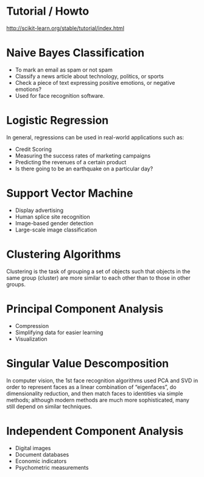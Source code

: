 
* Tutorial / Howto
http://scikit-learn.org/stable/tutorial/index.html

* Naive Bayes Classification
+ To mark an email as spam or not spam
+ Classify a news article about technology, politics, or sports
+ Check a piece of text expressing positive emotions, or negative emotions?
+ Used for face recognition software.

* Logistic Regression
In general, regressions can be used in real-world applications such as:

+ Credit Scoring
+ Measuring the success rates of marketing campaigns
+ Predicting the revenues of a certain product
+ Is there going to be an earthquake on a particular day?

* Support Vector Machine

+ Display advertising
+ Human splice site recognition
+ Image-based gender detection
+ Large-scale image classification

* Clustering Algorithms

Clustering is the task of grouping a set of objects such that objects
in the same group (cluster) are more similar to each other than to
those in other groups.

* Principal Component Analysis

+ Compression
+ Simplifying data for easier learning
+ Visualization

* Singular Value Descomposition

In computer vision, the 1st face recognition algorithms used PCA and
SVD in order to represent faces as a linear combination of
“eigenfaces”, do dimensionality reduction, and then match faces to
identities via simple methods; although modern methods are much more
sophisticated, many still depend on similar techniques.

* Independent Component Analysis

+ Digital images
+ Document databases
+ Economic indicators 
+ Psychometric measurements
